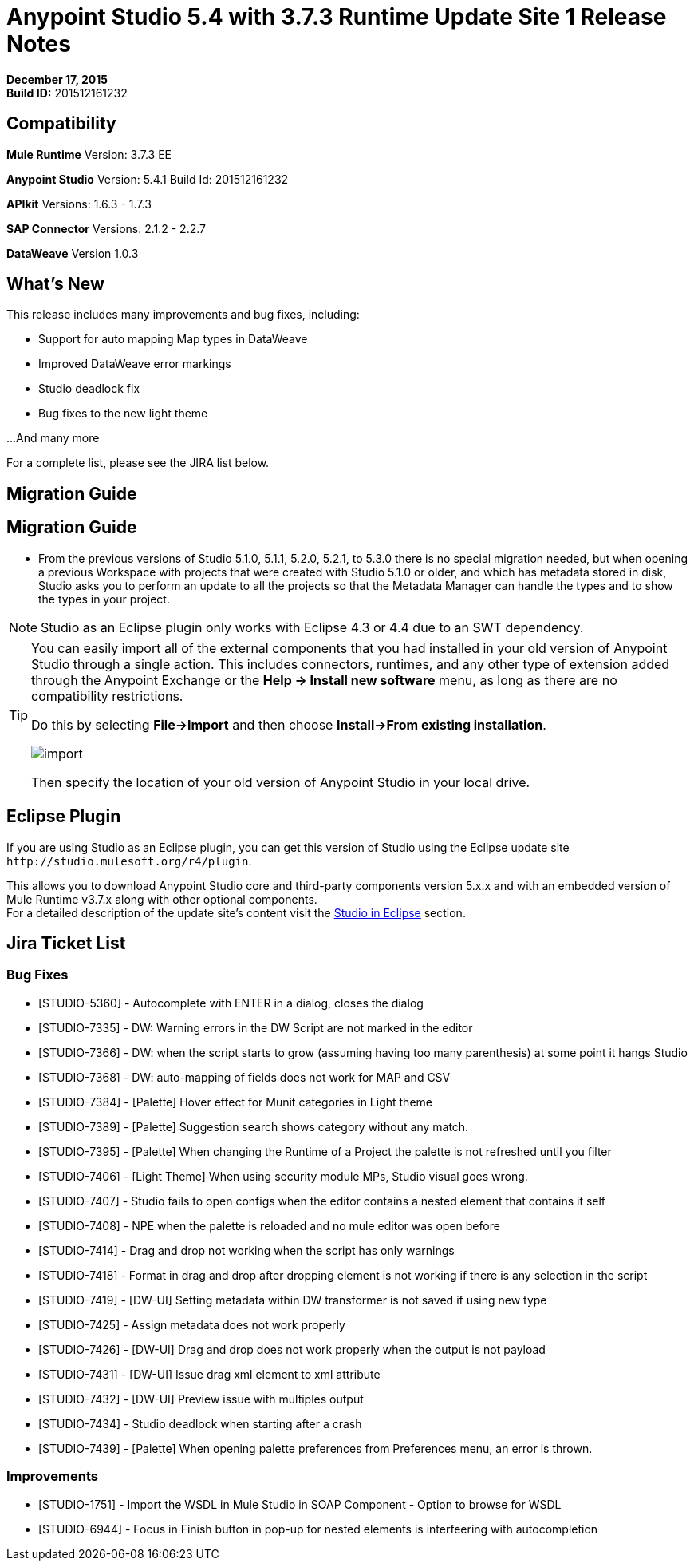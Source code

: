 = Anypoint Studio 5.4 with 3.7.3 Runtime Update Site 1 Release Notes
:keywords: release notes, anypoint studio


*December 17, 2015* +
*Build ID:* 201512161232

== Compatibility

*Mule Runtime*
Version: 3.7.3 EE

*Anypoint Studio*
Version: 5.4.1
Build Id: 201512161232

*APIkit*
Versions: 1.6.3 - 1.7.3

*SAP Connector*
Versions: 2.1.2 - 2.2.7

*DataWeave*
Version 1.0.3

== What's New

This release includes many improvements and bug fixes, including:

* Support for auto mapping Map types in DataWeave
* Improved DataWeave error markings
* Studio deadlock fix
* Bug fixes to the new light theme

...And many more


For a complete list, please see the JIRA list below.

== Migration Guide

== Migration Guide

* From the previous versions of Studio 5.1.0, 5.1.1, 5.2.0, 5.2.1, to 5.3.0 there is no special migration needed, but when opening a previous Workspace with projects that were created with Studio 5.1.0 or older, and which has metadata stored in disk, Studio asks you to perform an update to all the projects so that the Metadata Manager can handle the types and to show the types in your project.

[NOTE]
Studio as an Eclipse plugin only works with Eclipse 4.3 or 4.4 due to an SWT dependency.

[TIP]
====
You can easily import all of the external components that you had installed in your old version of Anypoint Studio through a single action. This includes connectors, runtimes, and any other type of extension added through the Anypoint Exchange or the ​*Help -> Install new software*​ menu, as long as there are no compatibility restrictions.

Do this by selecting *File->Import* and then choose *Install->From existing installation*.

image:import_extensions.png[import]

Then specify the location of your old version of Anypoint Studio in your local drive.
====

== Eclipse Plugin

If you are using Studio as an Eclipse plugin, you can get this version of Studio using the Eclipse update site `+http://studio.mulesoft.org/r4/plugin+`.

This allows you to download Anypoint Studio core and third-party components version 5.x.x and with an embedded version of Mule Runtime v3.7.x along with other optional components. +
For a detailed description of the update site's content visit the link:/anypoint-studio/v/5/studio-in-eclipse#available-software-in-the-update-site[Studio in Eclipse] section.

== Jira Ticket List


=== Bug Fixes

* [STUDIO-5360] - Autocomplete with ENTER in a dialog, closes the dialog
* [STUDIO-7335] - DW: Warning errors in the DW Script are not marked in the editor
* [STUDIO-7366] - DW: when the script starts to grow (assuming having too many parenthesis) at some point it hangs Studio
* [STUDIO-7368] - DW: auto-mapping of fields does not work for MAP and CSV
* [STUDIO-7384] - [Palette] Hover effect for Munit categories in Light theme
* [STUDIO-7389] - [Palette] Suggestion search shows category without any match.
* [STUDIO-7395] - [Palette] When changing the Runtime of a Project the palette is not refreshed until you filter
* [STUDIO-7406] - [Light Theme] When using security module MPs, Studio visual goes wrong.
* [STUDIO-7407] - Studio fails to open configs when the editor contains a nested element that contains it self
* [STUDIO-7408] - NPE when the palette is reloaded and no mule editor was open before
* [STUDIO-7414] - Drag and drop not working when the script has only warnings
* [STUDIO-7418] - Format in drag and drop after dropping element is not working if there is any selection in the script
* [STUDIO-7419] - [DW-UI] Setting metadata within DW transformer is not saved if using new type
* [STUDIO-7425] - Assign metadata does not work properly
* [STUDIO-7426] - [DW-UI] Drag and drop does not work properly when the output is not payload
* [STUDIO-7431] - [DW-UI] Issue drag xml element to xml attribute
* [STUDIO-7432] - [DW-UI] Preview issue with multiples output
* [STUDIO-7434] - Studio deadlock when starting after a crash
* [STUDIO-7439] - [Palette] When opening palette preferences from Preferences menu, an error is thrown.

=== Improvements

* [STUDIO-1751] - Import the WSDL in Mule Studio in SOAP Component - Option to browse for WSDL
* [STUDIO-6944] - Focus in Finish button in pop-up for nested elements is interfeering with autocompletion

